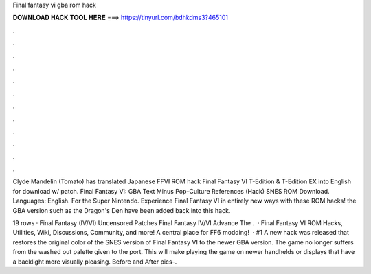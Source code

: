 Final fantasy vi gba rom hack



𝐃𝐎𝐖𝐍𝐋𝐎𝐀𝐃 𝐇𝐀𝐂𝐊 𝐓𝐎𝐎𝐋 𝐇𝐄𝐑𝐄 ===> https://tinyurl.com/bdhkdms3?465101



.



.



.



.



.



.



.



.



.



.



.



.

Clyde Mandelin (Tomato) has translated Japanese FFVI ROM hack Final Fantasy VI T-Edition & T-Edition EX into English for download w/ patch. Final Fantasy VI: GBA Text Minus Pop-Culture References (Hack) SNES ROM Download. Languages: English. For the Super Nintendo. Experience Final Fantasy VI in entirely new ways with these ROM hacks! the GBA version such as the Dragon's Den have been added back into this hack.

19 rows · Final Fantasy (IV/VI) Uncensored Patches Final Fantasy IV/VI Advance The .  · Final Fantasy VI ROM Hacks, Utilities, Wiki, Discussions, Community, and more! A central place for FF6 modding!  · #1 A new hack was released that restores the original color of the SNES version of Final Fantasy VI to the newer GBA version. The game no longer suffers from the washed out palette given to the port. This will make playing the game on newer handhelds or displays that have a backlight more visually pleasing. Before and After pics-.
